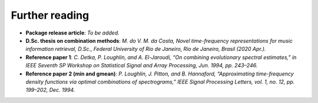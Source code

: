 Further reading
---------------

- **Package release article**: `To be added.`

- **D.Sc. thesis on combination methods**: `M. do V. M. da Costa, Novel time-frequency representations for music information retrieval, D.Sc., Federal University of Rio de Janeiro, Rio de Janeiro, Brasil (2020 Apr.).`

- **Reference paper 1**: `C. Detka, P. Loughlin, and A. El-Jaroudi, “On combining evolutionary spectral estimates,” in IEEE Seventh SP Workshop on Statistical Signal and Array Processing, Jun. 1994, pp. 243–246.`

- **Reference paper 2 (min and gmean)**: `P. Loughlin, J. Pitton, and B. Hannaford, “Approximating time-frequency density functions via optimal combinations of spectrograms,” IEEE Signal Processing Letters, vol. 1, no. 12, pp. 199–202, Dec. 1994.`